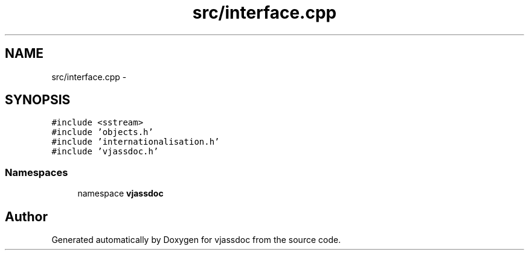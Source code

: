 .TH "src/interface.cpp" 3 "9 Mar 2009" "Version 0.2.3" "vjassdoc" \" -*- nroff -*-
.ad l
.nh
.SH NAME
src/interface.cpp \- 
.SH SYNOPSIS
.br
.PP
\fC#include <sstream>\fP
.br
\fC#include 'objects.h'\fP
.br
\fC#include 'internationalisation.h'\fP
.br
\fC#include 'vjassdoc.h'\fP
.br

.SS "Namespaces"

.in +1c
.ti -1c
.RI "namespace \fBvjassdoc\fP"
.br
.in -1c
.SH "Author"
.PP 
Generated automatically by Doxygen for vjassdoc from the source code.
